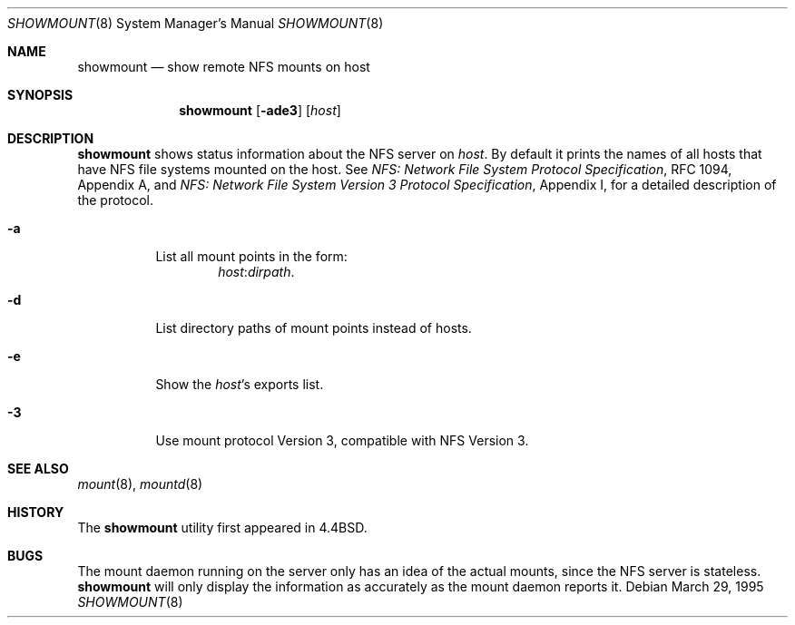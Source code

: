.\"	$OpenBSD: src/usr.bin/showmount/showmount.8,v 1.9 2000/03/23 21:39:54 aaron Exp $
.\"	$NetBSD: showmount.8,v 1.5 1995/08/31 22:26:07 jtc Exp $
.\"
.\" Copyright (c) 1989, 1991, 1993
.\"	The Regents of the University of California.  All rights reserved.
.\"
.\" This code is derived from software contributed to Berkeley by
.\" Rick Macklem at The University of Guelph.
.\"
.\" Redistribution and use in source and binary forms, with or without
.\" modification, are permitted provided that the following conditions
.\" are met:
.\" 1. Redistributions of source code must retain the above copyright
.\"    notice, this list of conditions and the following disclaimer.
.\" 2. Redistributions in binary form must reproduce the above copyright
.\"    notice, this list of conditions and the following disclaimer in the
.\"    documentation and/or other materials provided with the distribution.
.\" 3. All advertising materials mentioning features or use of this software
.\"    must display the following acknowledgement:
.\"	This product includes software developed by the University of
.\"	California, Berkeley and its contributors.
.\" 4. Neither the name of the University nor the names of its contributors
.\"    may be used to endorse or promote products derived from this software
.\"    without specific prior written permission.
.\"
.\" THIS SOFTWARE IS PROVIDED BY THE REGENTS AND CONTRIBUTORS ``AS IS'' AND
.\" ANY EXPRESS OR IMPLIED WARRANTIES, INCLUDING, BUT NOT LIMITED TO, THE
.\" IMPLIED WARRANTIES OF MERCHANTABILITY AND FITNESS FOR A PARTICULAR PURPOSE
.\" ARE DISCLAIMED.  IN NO EVENT SHALL THE REGENTS OR CONTRIBUTORS BE LIABLE
.\" FOR ANY DIRECT, INDIRECT, INCIDENTAL, SPECIAL, EXEMPLARY, OR CONSEQUENTIAL
.\" DAMAGES (INCLUDING, BUT NOT LIMITED TO, PROCUREMENT OF SUBSTITUTE GOODS
.\" OR SERVICES; LOSS OF USE, DATA, OR PROFITS; OR BUSINESS INTERRUPTION)
.\" HOWEVER CAUSED AND ON ANY THEORY OF LIABILITY, WHETHER IN CONTRACT, STRICT
.\" LIABILITY, OR TORT (INCLUDING NEGLIGENCE OR OTHERWISE) ARISING IN ANY WAY
.\" OUT OF THE USE OF THIS SOFTWARE, EVEN IF ADVISED OF THE POSSIBILITY OF
.\" SUCH DAMAGE.
.\"
.\"     @(#)showmount.8	8.3 (Berkeley) 3/29/95
.\"
.Dd March 29, 1995
.Dt SHOWMOUNT 8
.Os
.Sh NAME
.Nm showmount
.Nd show remote NFS mounts on host
.Sh SYNOPSIS
.Nm showmount
.Op Fl ade3
.Op Ar host
.Sh DESCRIPTION
.Nm
shows status information about the
.Tn NFS
server on
.Ar host .
By default it prints the names of all hosts that have
.Tn NFS
file systems mounted
on the host.
See
.%T "NFS: Network File System Protocol Specification" ,
RFC 1094,
Appendix A,
and
.%T "NFS: Network File System Version 3 Protocol Specification" ,
Appendix I,
for a detailed description of the protocol.
.Bl -tag -width Ds
.It Fl a
List all mount points in the form:
.Bd -ragged -offset indent -compact
.Ar host : Ns Ar dirpath .
.Ed
.It Fl d
List directory paths of mount points instead of hosts.
.It Fl e
Show the
.Ar host Ns 's
exports list.
.It Fl 3
Use mount protocol Version 3, compatible with NFS Version 3.
.El
.Sh SEE ALSO
.Xr mount 8 ,
.Xr mountd 8
.Sh HISTORY
The
.Nm
utility first appeared in
.Bx 4.4 .
.Sh BUGS
The mount daemon running on the server only has an idea of the actual mounts,
since the
.Tn NFS
server is stateless.
.Nm
will only display the information
as accurately as the mount daemon reports it.
